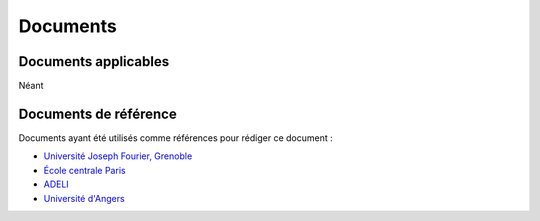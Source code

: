 .. Documents

Documents
#########


Documents applicables
*********************

Néant

Documents de référence
**********************

Documents ayant été utilisés comme références pour rédiger ce document :

* `Université Joseph Fourier, Grenoble <http://imag-moodle.e.ujf-grenoble.fr/mod/resource/index.php?id=95>`_
* `École centrale Paris <http://www.mssmat.ecp.fr/structures/perso/miss/manadm/node3.html>`_
* `ADELI <http://www.adeli.org/webfm_send/81>`_
* `Université d'Angers <http://www.univ-angers.fr/docs/etudquassi/demarche_AQL.pdf>`_
